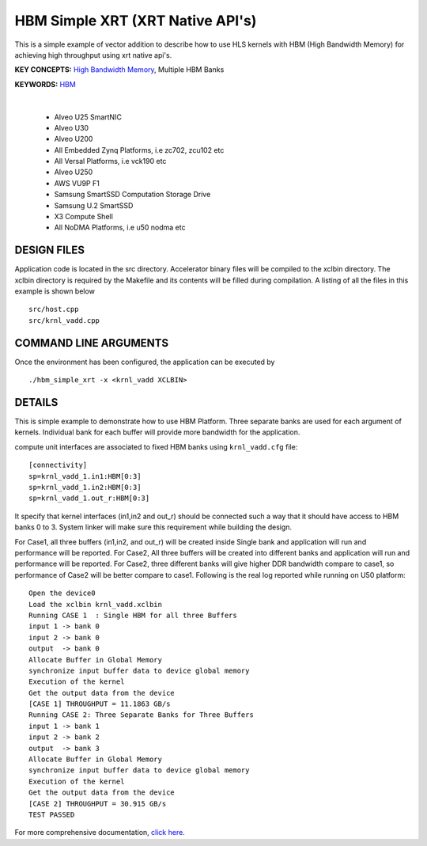 HBM Simple XRT (XRT Native API's)
=================================

This is a simple example of vector addition to describe how to use HLS kernels with HBM (High Bandwidth Memory) for achieving high throughput using xrt native api's.

**KEY CONCEPTS:** `High Bandwidth Memory <https://docs.xilinx.com/r/en-US/ug1393-vitis-application-acceleration/HBM-Configuration-and-Use>`__, Multiple HBM Banks

**KEYWORDS:** `HBM <https://docs.xilinx.com/r/en-US/ug1393-vitis-application-acceleration/HBM-Configuration-and-Use>`__

.. raw:: html

 <details>

.. raw:: html

 <summary> 

 <b>EXCLUDED PLATFORMS:</b>

.. raw:: html

 </summary>
|
..

 - Alveo U25 SmartNIC
 - Alveo U30
 - Alveo U200
 - All Embedded Zynq Platforms, i.e zc702, zcu102 etc
 - All Versal Platforms, i.e vck190 etc
 - Alveo U250
 - AWS VU9P F1
 - Samsung SmartSSD Computation Storage Drive
 - Samsung U.2 SmartSSD
 - X3 Compute Shell
 - All NoDMA Platforms, i.e u50 nodma etc

.. raw:: html

 </details>

.. raw:: html

DESIGN FILES
------------

Application code is located in the src directory. Accelerator binary files will be compiled to the xclbin directory. The xclbin directory is required by the Makefile and its contents will be filled during compilation. A listing of all the files in this example is shown below

::

   src/host.cpp
   src/krnl_vadd.cpp
   
COMMAND LINE ARGUMENTS
----------------------

Once the environment has been configured, the application can be executed by

::

   ./hbm_simple_xrt -x <krnl_vadd XCLBIN>

DETAILS
-------

This is simple example to demonstrate how to use HBM Platform. 
Three separate banks are used for each argument of kernels. Individual
bank for each buffer will provide more bandwidth for the application.


compute unit interfaces are associated to fixed HBM banks using
``krnl_vadd.cfg`` file:

::

   [connectivity]
   sp=krnl_vadd_1.in1:HBM[0:3]
   sp=krnl_vadd_1.in2:HBM[0:3]
   sp=krnl_vadd_1.out_r:HBM[0:3]

It specify that kernel interfaces (in1,in2 and out_r) should be
connected such a way that it should have access to HBM banks 0 to 3.
System linker will make sure this requirement while building the design.


For Case1, all three buffers (in1,in2, and out_r) will be created inside
Single bank and application will run and performance will be reported.
For Case2, All three buffers will be created into different banks and
application will run and performance will be reported. For Case2, three
different banks will give higher DDR bandwidth compare to case1, so
performance of Case2 will be better compare to case1. Following is the
real log reported while running on U50 platform:

::

   Open the device0
   Load the xclbin krnl_vadd.xclbin
   Running CASE 1  : Single HBM for all three Buffers 
   input 1 -> bank 0 
   input 2 -> bank 0 
   output  -> bank 0 
   Allocate Buffer in Global Memory
   synchronize input buffer data to device global memory
   Execution of the kernel
   Get the output data from the device
   [CASE 1] THROUGHPUT = 11.1863 GB/s
   Running CASE 2: Three Separate Banks for Three Buffers
   input 1 -> bank 1 
   input 2 -> bank 2 
   output  -> bank 3 
   Allocate Buffer in Global Memory
   synchronize input buffer data to device global memory
   Execution of the kernel
   Get the output data from the device
   [CASE 2] THROUGHPUT = 30.915 GB/s 
   TEST PASSED
   

For more comprehensive documentation, `click here <http://xilinx.github.io/Vitis_Accel_Examples>`__.